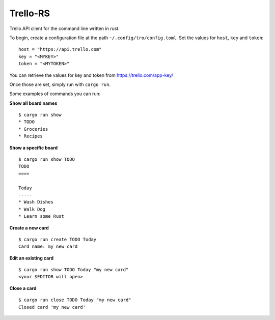 Trello-RS
=========

|CircleCI| |CratesIO|

Trello API client for the command line written in rust.

To begin, create a configuration file at the path ``~/.config/tro/config.toml``.
Set the values for ``host``, ``key`` and ``token``:

::

    host = "https://api.trello.com"
    key = "<MYKEY>"
    token = "<MYTOKEN>"

You can retrieve the values for key and token from https://trello.com/app-key/

Once those are set, simply run with ``cargo run``.

Some examples of commands you can run:

**Show all board names**

::

    $ cargo run show
    * TODO
    * Groceries
    * Recipes


**Show a specific board**

::

    $ cargo run show TODO
    TODO
    ====

    Today
    -----
    * Wash Dishes
    * Walk Dog
    * Learn some Rust


**Create a new card**

::

    $ cargo run create TODO Today
    Card name: my new card

**Edit an existing card**

::

    $ cargo run show TODO Today "my new card"
    <your $EDITOR will open>

**Close a card**

::

    $ cargo run close TODO Today "my new card"
    Closed card 'my new card'

.. |CircleCI| image:: https://circleci.com/gh/MichaelAquilina/trello-rs.svg?style=svg
   :target: https://circleci.com/gh/MichaelAquilina/trello-rs

.. |CratesIO| image:: https://img.shields.io/crates/v/trello-rs.svg
   :target: https://crates.io/crates/trello-rs
